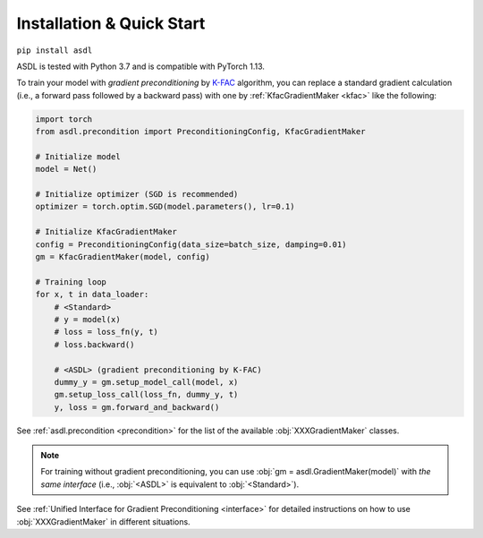 Installation & Quick Start
==========================

``pip install asdl``

ASDL is tested with Python 3.7 and is compatible with PyTorch 1.13.


To train your model with *gradient preconditioning*
by `K-FAC <https://arxiv.org/abs/1503.05671>`_ algorithm,
you can replace a standard gradient calculation
(i.e., a forward pass followed by a backward pass)
with one by :ref:`KfacGradientMaker <kfac>` like the following:

.. code-block:: python

    import torch
    from asdl.precondition import PreconditioningConfig, KfacGradientMaker

    # Initialize model
    model = Net()

    # Initialize optimizer (SGD is recommended)
    optimizer = torch.optim.SGD(model.parameters(), lr=0.1)

    # Initialize KfacGradientMaker
    config = PreconditioningConfig(data_size=batch_size, damping=0.01)
    gm = KfacGradientMaker(model, config)

    # Training loop
    for x, t in data_loader:
        # <Standard>
        # y = model(x)
        # loss = loss_fn(y, t)
        # loss.backward()

        # <ASDL> (gradient preconditioning by K-FAC)
        dummy_y = gm.setup_model_call(model, x)
        gm.setup_loss_call(loss_fn, dummy_y, t)
        y, loss = gm.forward_and_backward()


See :ref:`asdl.precondition <precondition>` for the list of the available :obj:`XXXGradientMaker` classes.

.. note::
    For training without gradient preconditioning,
    you can use :obj:`gm = asdl.GradientMaker(model)` with *the same interface*
    (i.e., :obj:`<ASDL>` is equivalent to :obj:`<Standard>`).

See :ref:`Unified Interface for Gradient Preconditioning <interface>`
for detailed instructions on how to use :obj:`XXXGradientMaker` in different situations.
